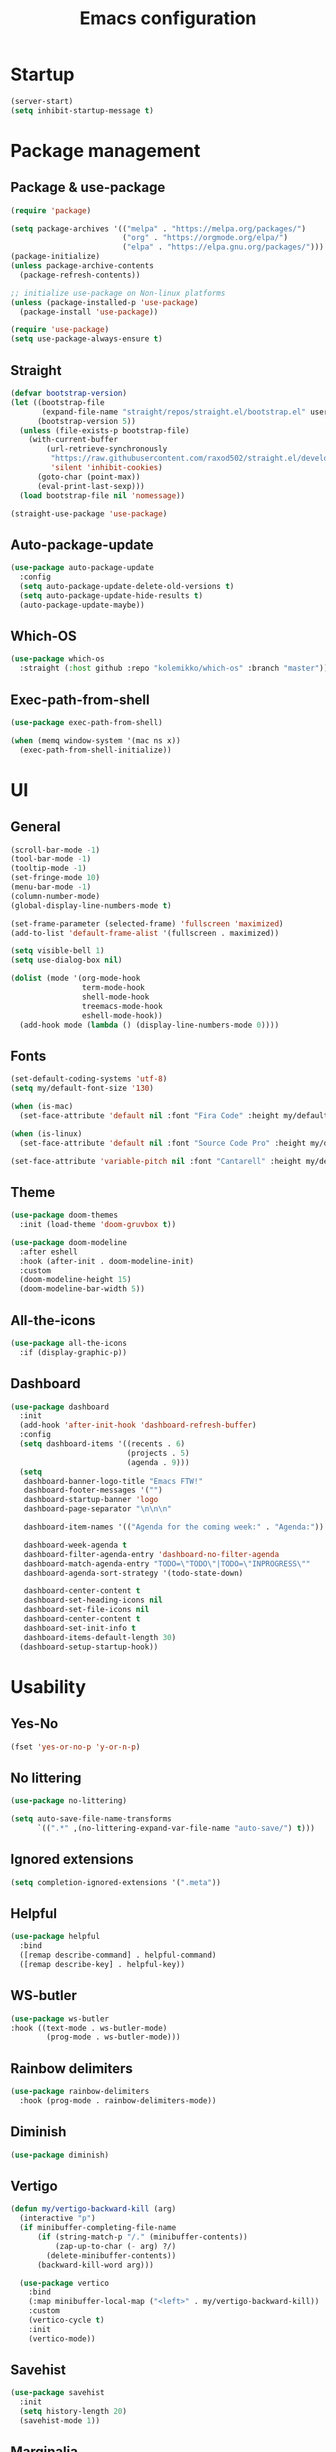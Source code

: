 #+title: Emacs configuration
#+PROPERTY: header-args:emacs-lisp :tangle ./init.el

* Startup

#+begin_src emacs-lisp
  (server-start)
  (setq inhibit-startup-message t)
#+end_src

* Package management
** Package & use-package

#+begin_src emacs-lisp
  (require 'package)

  (setq package-archives '(("melpa" . "https://melpa.org/packages/")
                           ("org" . "https://orgmode.org/elpa/")
                           ("elpa" . "https://elpa.gnu.org/packages/")))
  (package-initialize)
  (unless package-archive-contents
    (package-refresh-contents))

  ;; initialize use-package on Non-linux platforms
  (unless (package-installed-p 'use-package)
    (package-install 'use-package))

  (require 'use-package)
  (setq use-package-always-ensure t)
#+end_src

** Straight

#+begin_src emacs-lisp
  (defvar bootstrap-version)
  (let ((bootstrap-file
         (expand-file-name "straight/repos/straight.el/bootstrap.el" user-emacs-directory))
        (bootstrap-version 5))
    (unless (file-exists-p bootstrap-file)
      (with-current-buffer
          (url-retrieve-synchronously
           "https://raw.githubusercontent.com/raxod502/straight.el/develop/install.el"
           'silent 'inhibit-cookies)
        (goto-char (point-max))
        (eval-print-last-sexp)))
    (load bootstrap-file nil 'nomessage))

  (straight-use-package 'use-package)
#+end_src

** Auto-package-update

#+begin_src emacs-lisp
  (use-package auto-package-update
    :config
    (setq auto-package-update-delete-old-versions t)
    (setq auto-package-update-hide-results t)
    (auto-package-update-maybe))
#+end_src

** Which-OS

#+begin_src emacs-lisp
  (use-package which-os
    :straight (:host github :repo "kolemikko/which-os" :branch "master"))
#+end_src

** Exec-path-from-shell

#+begin_src emacs-lisp
  (use-package exec-path-from-shell)

  (when (memq window-system '(mac ns x))
    (exec-path-from-shell-initialize))
#+end_src

* UI
** General

#+begin_src emacs-lisp
  (scroll-bar-mode -1)
  (tool-bar-mode -1)
  (tooltip-mode -1)
  (set-fringe-mode 10)
  (menu-bar-mode -1)
  (column-number-mode)
  (global-display-line-numbers-mode t)

  (set-frame-parameter (selected-frame) 'fullscreen 'maximized)
  (add-to-list 'default-frame-alist '(fullscreen . maximized))

  (setq visible-bell 1)
  (setq use-dialog-box nil)

  (dolist (mode '(org-mode-hook
                  term-mode-hook
                  shell-mode-hook
                  treemacs-mode-hook
                  eshell-mode-hook))
    (add-hook mode (lambda () (display-line-numbers-mode 0))))
#+end_src

** Fonts

#+begin_src emacs-lisp
  (set-default-coding-systems 'utf-8)
  (setq my/default-font-size '130)

  (when (is-mac)
    (set-face-attribute 'default nil :font "Fira Code" :height my/default-font-size))

  (when (is-linux)
    (set-face-attribute 'default nil :font "Source Code Pro" :height my/default-font-size))

  (set-face-attribute 'variable-pitch nil :font "Cantarell" :height my/default-font-size :weight 'regular)
#+end_src

** Theme

#+begin_src emacs-lisp
  (use-package doom-themes
    :init (load-theme 'doom-gruvbox t))

  (use-package doom-modeline
    :after eshell
    :hook (after-init . doom-modeline-init)
    :custom
    (doom-modeline-height 15)
    (doom-modeline-bar-width 5))
#+end_src

** All-the-icons

#+begin_src emacs-lisp
  (use-package all-the-icons
    :if (display-graphic-p))
#+end_src

** Dashboard

#+begin_src emacs-lisp
  (use-package dashboard
    :init
    (add-hook 'after-init-hook 'dashboard-refresh-buffer)
    :config
    (setq dashboard-items '((recents . 6)
                            (projects . 5)
                            (agenda . 9)))
    (setq
     dashboard-banner-logo-title "Emacs FTW!"
     dashboard-footer-messages '("")
     dashboard-startup-banner 'logo
     dashboard-page-separator "\n\n\n"

     dashboard-item-names '(("Agenda for the coming week:" . "Agenda:"))

     dashboard-week-agenda t
     dashboard-filter-agenda-entry 'dashboard-no-filter-agenda
     dashboard-match-agenda-entry "TODO=\"TODO\"|TODO=\"INPROGRESS\""
     dashboard-agenda-sort-strategy '(todo-state-down)

     dashboard-center-content t
     dashboard-set-heading-icons nil
     dashboard-set-file-icons nil
     dashboard-center-content t
     dashboard-set-init-info t
     dashboard-items-default-length 30)
    (dashboard-setup-startup-hook))
#+end_src

* Usability
** Yes-No

#+begin_src emacs-lisp
  (fset 'yes-or-no-p 'y-or-n-p)
#+end_src

** No littering

#+begin_src emacs-lisp
  (use-package no-littering)

  (setq auto-save-file-name-transforms
        `((".*" ,(no-littering-expand-var-file-name "auto-save/") t)))
#+end_src

** Ignored extensions

#+begin_src emacs-lisp
  (setq completion-ignored-extensions '(".meta"))
#+end_src

** Helpful

#+begin_src emacs-lisp
  (use-package helpful
    :bind
    ([remap describe-command] . helpful-command)
    ([remap describe-key] . helpful-key))
#+end_src

** WS-butler

#+begin_src emacs-lisp
  (use-package ws-butler
  :hook ((text-mode . ws-butler-mode)
          (prog-mode . ws-butler-mode)))
#+end_src

** Rainbow delimiters

#+begin_src emacs-lisp
  (use-package rainbow-delimiters
    :hook (prog-mode . rainbow-delimiters-mode))
#+end_src

** Diminish

#+begin_src emacs-lisp
  (use-package diminish)
#+end_src

** Vertigo

#+begin_src emacs-lisp
  (defun my/vertigo-backward-kill (arg)
    (interactive "p")
    (if minibuffer-completing-file-name
        (if (string-match-p "/." (minibuffer-contents))
            (zap-up-to-char (- arg) ?/)
          (delete-minibuffer-contents))
        (backward-kill-word arg)))

    (use-package vertico
      :bind
      (:map minibuffer-local-map ("<left>" . my/vertigo-backward-kill))
      :custom
      (vertico-cycle t)
      :init
      (vertico-mode))
#+end_src

** Savehist

#+begin_src emacs-lisp
  (use-package savehist
    :init
    (setq history-length 20)
    (savehist-mode 1))
#+end_src

** Marginalia

#+begin_src emacs-lisp
  (use-package marginalia
    :after vertico
    :custom
    (marginalia-annotators '(marginalia-annotators-heavy marginalia-annotators-light nil))
    :init
    (marginalia-mode))
#+end_src

** Orderless

#+begin_src emacs-lisp
  (use-package orderless
    :custom (completion-styles '(orderless)))
#+end_src

** Consult

#+begin_src emacs-lisp
  (use-package consult
    :demand t
    :custom
    (completion-in-region-function #'consult-completion-in-region))
#+end_src

* Text editing
** Evil

#+begin_src emacs-lisp
  (setq evil-want-keybinding nil)

  (use-package evil
    :init
    (setq evil-undo-system 'undo-fu)
    (setq evil-want-integration t)
    (setq evil-want-C-u-scroll t)
    (setq evil-want-C-i-jump nil)
    (setq evil-respect-visual-line-mode t)
    :config
    (evil-mode 1)
    (define-key evil-insert-state-map (kbd "C-g") 'evil-normal-state)
    (define-key evil-insert-state-map (kbd "C-h") 'evil-delete-backward-char-and-join)

    (evil-set-initial-state 'messages-buffer-mode 'normal)
    (evil-set-initial-state 'dashboard-mode 'motion)
    (evil-set-initial-state 'pdf-view-mode 'motion))

  (use-package evil-collection
    :after evil
    :config
    (evil-collection-init))

  (use-package evil-nerd-commenter
    :bind ("C-/" . evilnc-comment-or-uncomment-lines))

  (dolist (mode '(flycheck-error-list-mode
                  term-mode))
    (evil-set-initial-state 'help-mode 'emacs))
#+end_src

** Undo-fu

#+begin_src emacs-lisp
  (use-package undo-fu
    :config
    (define-key evil-normal-state-map "u" 'undo-fu-only-undo)
    (define-key evil-normal-state-map "U" 'undo-fu-only-redo))
#+end_src

** Flyspell

#+begin_src emacs-lisp
  (use-package flyspell
    :hook (markdown-mode . flyspell-mode))

  ;; NOTE: requires ispell on macos and hunspell on linux
#+end_src

* Buffer management
** Auto-revert

#+begin_src emacs-lisp
  (global-auto-revert-mode 1)
  (setq global-auto-revert-non-file-buffers t)
#+end_src

** Kill buffer in other buffer

#+begin_src emacs-lisp
  (defun my/kill-buffer-other-window ()
      (interactive)
      (other-window 1)
      (kill-buffer (current-buffer))
      (other-window 1))
#+end_src

** Kill all buffers

#+begin_src emacs-lisp
  (defun my/kill-all-buffers ()
    (interactive)
    (dolist (buffer (buffer-list))
      (kill-buffer buffer))
    (delete-other-windows))
#+end_src

** Switch to recent buffer

#+begin_src emacs-lisp
  (defun my/switch-recent-buffer ()
    (interactive)
    (if (> (length (window-list)) 1)
        (evil-window-mru)
      (switch-to-buffer (other-buffer (current-buffer) 1))))
#+end_src

** Switch to dasboard buffer

#+begin_src emacs-lisp
  (defun my/switch-to-dashboard-buffer ()
    (interactive)
    (switch-to-buffer (get-buffer "*dashboard*"))
    (revert-buffer-quick))
#+end_src

** Bufler

#+begin_src emacs-lisp
  (use-package bufler
    :config
    (evil-collection-define-key 'normal 'bufler-list-mode-map
      (kbd "RET")   'bufler-list-buffer-switch
      (kbd "TAB")     'bufler-list-buffer-peek
      "D"           'bufler-list-buffer-kill))
#+end_src

* Window management
** Text scale

#+begin_src emacs-lisp
  (use-package default-text-scale
    :defer 1
    :bind
    (:map default-text-scale-mode-map
          ("C-+" . default-text-scale-increase)
          ("C--" . default-text-scale-decrease))
    :config
    (default-text-scale-mode))
#+end_src

* File and project management
** Dired

#+begin_src emacs-lisp
  (use-package dired
    :ensure nil
    :straight nil
    :defer 1
    :commands (dired dired-jump)
    :config
    (setq insert-directory-program "ls" dired-use-ls-dired t
          dired-listing-switches "-al --group-directories-first"
          dired-kill-when-opening-new-dired-buffer t
          dired-omit-verbose nil
          dired-hide-details-hide-symlink-targets nil
          delete-by-moving-to-trash t)

    (evil-collection-define-key 'normal 'dired-mode-map
      (kbd "<left>") 'dired-single-up-directory
      (kbd "<right>") 'dired-single-buffer
      "p" 'dired-view-file
      "P" 'dired-display-file
      "=" 'my/diff-marked-files))

  (use-package dired-single
    :defer t)

  (use-package dired-collapse
    :defer t)

  (use-package dired-hide-dotfiles
    :hook (dired-mode . dired-hide-dotfiles-mode)
    :config
    (evil-collection-define-key 'normal 'dired-mode-map
      "H" 'dired-hide-dotfiles-mode))

  (when (is-mac)
    (setq insert-directory-program "gls" dired-use-ls-dired t)
    (setq insert-directory-program "/opt/homebrew/Cellar/coreutils/9.1/libexec/gnubin/ls"))

  (defun my/diff-marked-files ()
    (interactive)
    (let ((marked-files  ())
          (here   ()))
      (dolist (buf  (mapcar #'cdr dired-buffers))
        (when (buffer-live-p buf)
          (with-current-buffer buf
            (setq here  (dired-get-marked-files nil nil nil t)))
          (when (or (null (cdr here))  (eq t (car here)))
            (setq here  (cdr here)))
          (setq marked-files  (nconc here marked-files))))
      (setq marked-files  (delete-dups marked-files))
      (when (= (length marked-files) 1)
        (dired-diff (nth 0 marked-files)))))
#+end_src

** Projectile

#+begin_src emacs-lisp
  (use-package projectile
    :diminish projectile-mode
    :config (projectile-mode)
    :init
    (recentf-mode)
    (when (file-directory-p "~/code")
      (setq projectile-project-search-path '("~/code")))
    (setq projectile-switch-project-action #'projectile-dired)
    (setq projectile-sort-order 'recentf))
#+end_src

* Version Control
** Magit

#+begin_src emacs-lisp
  (use-package magit)
#+end_src

* Org
** Org-mode

#+begin_src emacs-lisp
  (defun my/org-mode-setup ()
    (org-indent-mode)
    (auto-fill-mode 0)
    (visual-line-mode 1))

  (use-package org
    :defer t
    :hook (org-mode . my/org-mode-setup)
    :diminish org-indent-mode
    :config
    (setq org-agenda-files '("~/Org"))
    (setq org-export-coding-system 'utf-8)
    (setq org-ellipsis " ▾"
          org-hide-emphasis-markers t
          org-fontify-quote-and-verse-blocks t
          org-src-fontify-natively t
          org-src-tab-acts-natively t
          org-src-preserve-indentation nil
          org-edit-src-content-indentation 2
          org-hide-block-startup nil
          org-startup-folded t
          org-cycle-separator-lines 2)

    (setq org-todo-keywords
          '((sequence "TODO"
                      "INPROGRESS"
                      "DONE")))

    (setq org-modules
          '(org-crypt)))

  (use-package org-superstar
    :after org
    :hook (org-mode . org-superstar-mode)
    :custom
    (org-superstar-remove-leading-stars t)
    (org-superstar-headline-bullets-list '("●" "○" "●" "○" "●" "○" "●")))

  (require 'org-indent)

  (set-face-attribute 'org-document-title nil :font "Cantarell" :weight 'bold :height 1.5)
  (dolist (face '((org-level-1 . 1.2)
                  (org-level-2 . 1.2)
                  (org-level-3 . 1.2)
                  (org-level-4 . 1.2)
                  (org-level-5 . 1.2)
                  (org-level-6 . 1.2)
                  (org-level-7 . 1.2)
                  (org-level-8 . 1.2)))
    (set-face-attribute (car face) nil :font "Cantarell" :weight 'medium :height (cdr face)))

  (set-face-attribute 'org-block nil :inherit 'fixed-pitch :height 1.18)
  (set-face-attribute 'org-table nil :inherit 'fixed-pitch)
  (set-face-attribute 'org-formula nil :inherit 'fixed-pitch)
  (set-face-attribute 'org-code nil :inherit 'fixed-pitch)
  (set-face-attribute 'org-indent nil :inherit '(org-hide fixed-pitch))
  (set-face-attribute 'org-verbatim nil :inherit 'fixed-pitch)
  (set-face-attribute 'org-special-keyword nil :inherit '(font-lock-comment-face fixed-pitch))
  (set-face-attribute 'org-meta-line nil :inherit '(font-lock-comment-face fixed-pitch))
  (set-face-attribute 'org-checkbox nil :inherit 'fixed-pitch)
  (set-face-attribute 'org-column nil :background nil)
  (set-face-attribute 'org-column-title nil :background nil)

  (defun my/org-mode-visual-fill ()
    (setq visual-fill-column-width 120
          visual-fill-column-center-text t)
    (visual-fill-column-mode 1))

  (use-package visual-fill-column
    :hook (org-mode . my/org-mode-visual-fill))
#+end_src

** Org-Roam

#+begin_src emacs-lisp
  (use-package org-roam
    :ensure t
    :straight nil
    :hook
    (after-init . org-roam-mode)
    :custom
    (org-roam-directory "~/Org")
    (org-roam-completion-everywhere t)
    (org-roam-completion-system 'default)
    (org-roam-capture-templates
     '(("d" "default" plain
        "%?"
        :if-new (file+head "%<%d%m%Y>-${slug}.org" "#+title: ${title}\n")
        :unnarrowed t)
       ("i" "idea entry" entry
        "\n* ${title}%?"
        :if-new (file+head "Ideas.org" "#+title: Ideas\n")
        :file-name "Ideas.org"
        :unnarrowed t)
       ("j" "journal entry" entry
        "* %<%A, %B %d, %Y>\n${title}%?"
        :if-new (file+head "Journal.org" "#+title: Journal\n")
        :file-name "Journal.org"
        :unnarrowed t)
       ("w" "Work journal entry" entry
        "* %<%A, %B %d, %Y>\n${title}%?"
        :if-new (file+head "WorkJournal.org" "#+title: Work Journal\n")
        :file-name "WorkJournal.org"
        :unnarrowed t)
       ("t" "task" entry
        "* TODO ${title}%?"
        :if-new (file+head "Todo.org" "#+title: TODOlist\n")
        :file-name "Todo.org"
        :unnarrowed t
        :immediate-finish))))
#+end_src

** Org-Roam-UI

#+begin_src emacs-lisp
  (use-package org-roam-ui
    :after org-roam
    :hook (after-init . org-roam-ui-mode)
    :config
    (setq org-roam-ui-sync-theme t
          org-roam-ui-follow t
          org-roam-ui-update-on-save t
          org-roam-ui-open-on-start t))
#+end_src

** Presentation

#+begin_src emacs-lisp
  (defun my/org-present-prepare-slide ()
    (org-overview)
    (org-show-all)
    (org-show-children))

  (defun my/org-present-hook ()
    (setq-local face-remapping-alist '((default (:height 1.5) variable-pitch)
                                       (header-line (:height 4.8) variable-pitch)
                                       (org-code (:height 1.55) org-code)
                                       (org-verbatim (:height 1.55) org-verbatim)
                                       (org-block (:height 1.25) org-block)
                                       (org-block-begin-line (:height 0.7) org-block)))
    (setq header-line-format " ")
    (org-display-inline-images)
    (org-present-read-only)
    (my/org-present-prepare-slide))

  (defun my/org-present-quit-hook ()
    (setq-local face-remapping-alist '((default variable-pitch default)))
    (setq header-line-format nil)
    (org-present-small)
    (org-present-read-write)
    (org-remove-inline-images))

  (defun my/org-present-prev ()
    (interactive)
    (org-present-prev)
    (my/org-present-prepare-slide))

  (defun my/org-present-next ()
    (interactive)
    (org-present-next)
    (my/org-present-prepare-slide))

  (defun my/org-present-beginning()
    (interactive)
    (org-present-beginning)
    (my/org-present-prepare-slide))

  (defun my/org-present-end ()
    (interactive)
    (org-present-end)
    (my/org-present-prepare-slide))

  (use-package org-present
    :bind (:map org-present-mode-keymap
                ("C-<right>" . my/org-present-next)
                ("C-<left>" . my/org-present-prev)
                ("C-<" . my/org-present-beginning)
                ("C->" . my/org-present-end)
                ("C-q" . org-present-quit))
    :hook ((org-present-mode . my/org-present-hook)
           (org-present-mode-quit . my/org-present-quit-hook)))
#+end_src

** Structure templates

#+begin_src emacs-lisp
  (require 'org-tempo)
  (add-to-list 'org-structure-template-alist '("el" . "src emacs-lisp"))
  (add-to-list 'org-structure-template-alist '("sh" . "src sh"))
  (add-to-list 'org-structure-template-alist '("ru" . "src rust"))
  (add-to-list 'org-structure-template-alist '("go" . "src go"))
  (add-to-list 'org-structure-template-alist '("py" . "src python"))
  (add-to-list 'org-structure-template-alist '("json" . "src json"))
#+end_src

** Auto-tangle config

#+begin_src emacs-lisp
  (defun tangle-config ()
    (when (string-equal (buffer-file-name)
                        (expand-file-name "~/.emacs.d/config.org"))
      (let ((org-confirm-babel-evaluate nil))
        (org-babel-tangle))))

  (add-hook 'org-mode-hook (lambda () (add-hook 'after-save-hook #'tangle-config)))
#+end_src

** Auctex

#+begin_src emacs-lisp
  (use-package auctex
    :defer t
    :init
    (setq TeX-parse-self t
          TeX-auto-save t
          TeX-auto-local (concat user-emacs-directory "auctex/auto/")
          TeX-style-local (concat user-emacs-directory "auctex/style/")))

  (use-package company-auctex
    :after auctex
    :init
    (add-to-list 'company-backends 'company-auctex)
    (company-auctex-init))
#+end_src

** LaTeX

#+begin_src emacs-lisp
  (setq org-latex-listings t)
  (setq org-latex-compiler "xelatex")
#+end_src

* Web
** Tramp

#+begin_src emacs-lisp
  (setq tramp-default-method "ssh")
  (setq remote-file-name-inhibit-cache nil)
  (setq tramp-verbose 1)
  (setq tramp-chunksize 500)
#+end_src

** Simple-httpd

#+begin_src emacs-lisp
  (use-package simple-httpd)
#+end_src

** Websocket

#+begin_src emacs-lisp
  (use-package websocket
    :after org-roam)
#+end_src

** Impatient mode

#+begin_src emacs-lisp
  (use-package impatient-mode
    :straight t)

  (add-hook 'markdown-mode-hook 'impatient-mode)

  (defun my/markdown-html-filter (buffer)
    (princ (with-current-buffer buffer
             (format "<!DOCTYPE html><html><title>Impatient Markdown</title><xmp theme=\"united\" style=\"display:none;\"> %s  </xmp><script src=\"http://ndossougbe.github.io/strapdown/dist/strapdown.js\"></script></html>" (buffer-substring-no-properties (point-min) (point-max))))
           (current-buffer)))

  (defun my/preview-markdown ()
    (interactive)
    (impatient-mode)
    (httpd-start)
    (setq impatient-mode-delay 1)
    (setq imp-user-filter 'my/markdown-html-filter)
    (imp-visit-buffer))
#+end_src

* Programming
** Treemacs

#+begin_src emacs-lisp
  (use-package treemacs
    :defer t
    :config
    (progn
      treemacs-display-in-side-window          t
      treemacs-file-follow-delay               0.2
      treemacs-follow-after-init               t
      treemacs-expand-after-init               t
      treemacs-indentation                     2
      treemacs-indentation-string              " "
      treemacs-no-delete-other-windows         t
      treemacs-project-follow-cleanup          nil
      treemacs-position                        'left
      treemacs-recenter-distance               0.1
      treemacs-recenter-after-project-jump     'always
      treemacs-recenter-after-project-expand   'on-distance
      treemacs-show-hidden-files               t
      treemacs-sorting                         'alphabetic-asc
      treemacs-select-when-already-in-treemacs 'move-back
      treemacs-width                           38
      treemacs-width-is-initially-locked       nil)

    (treemacs-resize-icons 18)
    (treemacs-follow-mode t)
    (treemacs-filewatch-mode t)
    (treemacs-fringe-indicator-mode 'always))

  (use-package treemacs-projectile
    :after (treemacs projectile))

  (use-package treemacs-icons-dired
    :hook (dired-mode . treemacs-icons-dired-enable-once))

  (use-package treemacs-magit
    :after (treemacs magit))
#+end_src

** Company

#+begin_src emacs-lisp
  (use-package company
    :bind ((:map company-active-map
                ("<tab>" . company-complete-selection)))
    :custom
    (company-minimum-prefix-length 1)
    (company-idle-delay 0.2))
#+end_src

** Symbol-overlay

#+begin_src emacs-lisp
  (use-package symbol-overlay
    :hook (prog-mode . symbol-overlay-mode))
#+end_src

** Flycheck

#+begin_src emacs-lisp
    (use-package flycheck
      :defer t
      :init
      (add-hook 'prog-mode 'flycheck-mode))

    (use-package flycheck-projectile
      :defer t)

    (defun my/next-error()
      (interactive)
      (unless (flycheck-first-error)
          (flycheck-next-error)))
#+end_src

** Eglot

#+begin_src emacs-lisp
  (use-package eglot
    :ensure
    :defer t)
#+end_src

** Dap-mode

#+begin_src emacs-lisp
  (when (is-mac)
    (require 'dap-lldb)
    (require 'dap-gdb-lldb)

    (use-package dap-mode
      :ensure
      :config
      (dap-ui-mode)
      (dap-ui-controls-mode 1)
      (dap-gdb-lldb-setup)

      (dap-register-debug-template
       "Rust::LLDB Run Configuration"
       (list :type "lldb"
             :request "launch"
             :name "LLDB::Run"
             :gdbpath "rust-lldb"
             :target "${WorkspaceFolder}/target/debug/${WorkspaceFolderBasename}"
             :cwd nil))))
#+end_src

** Language modes
*** Rust

#+begin_src emacs-lisp
  (use-package rustic
    :ensure
    :init
    (add-hook 'rustic-mode-hook 'company-mode)
    :config
    (setq rustic-lsp-client 'eglot)
    (setq rustic-format-on-save t)
    :custom
    (rustic-rustfmt-config-alist '((edition . "2018"))))

  (defun my/rustic-build-with-arguments()
    (interactive)
    (rustic-cargo-build ""))

  (defun my/rust-cargo-tree()
    (interactive)
    (shell-command "cargo tree"))
#+end_src

*** C#

#+begin_src emacs-lisp
  (use-package omnisharp
    :ensure
    :defer t)

  (eval-after-load
      'company
    '(add-to-list 'company-backends #'company-omnisharp))

  (defun my/csharp-mode-setup ()
    (company-mode)
    (flycheck-mode)

    (setq indent-tabs-mode nil)
    (setq c-syntactic-indentation t)
    (setq c-default-style "linux")
    (setq c-basic-offset 4)
    (setq truncate-lines t)
    (setq tab-width 4)
    (setq evil-shift-width 4))

  (use-package csharp-mode
    :init
    (add-hook 'csharp-mode-hook 'my/csharp-mode-setup t)
    (add-hook 'csharp-mode-hook 'omnisharp-mode))
#+end_src

*** Javascript

#+begin_src emacs-lisp
  (use-package js2-mode
    :ensure t
    :mode
    (("\\.js\\'" . js2-mode))
    :init
    (add-hook 'js2-mode-hook 'company-mode)
    :custom
    (js2-include-node-externs t)
    (js2-highlight-level 3)
    (js2r-prefer-let-over-var t)
    (js2r-prefered-quote-type 2)
    (js-indent-align-list-continuation t)
    (global-auto-highlight-symbol-mode t)
    :config
    (setq js-indent-level 2))
#+end_src

*** Markdown

#+begin_src emacs-lisp
  (use-package markdown-mode
    :straight t
    :mode "\\.md\\'"
    :config
    (setq markdown-command "marked")
    (defun my/set-markdown-header-font-sizes ()
      (dolist (face '((markdown-header-face-1 . 1.2)
                      (markdown-header-face-2 . 1.1)
                      (markdown-header-face-3 . 1.0)
                      (markdown-header-face-4 . 1.0)
                      (markdown-header-face-5 . 1.0)))
        (set-face-attribute (car face) nil :weight 'normal :height (cdr face))))

    (defun my/markdown-mode-hook ()
      (my/set-markdown-header-font-sizes))

    (add-hook 'markdown-mode-hook 'my/markdown-mode-hook))
#+end_src

*** Toml

#+begin_src emacs-lisp
  (use-package toml-mode)
#+end_src

*** Yaml

#+begin_src emacs-lisp
  (use-package yaml-mode)
#+end_src

** PlatformIO & Arduino

#+begin_src emacs-lisp
  (use-package irony-eldoc
    :defer t)
  (use-package irony
    :defer t)
  (use-package arduino-mode
    :defer t)
  (add-to-list 'auto-mode-alist '("\\.ino$" . arduino-mode))

  (use-package platformio-mode
    :defer t)

  (add-hook 'c++-mode-hook (lambda ()
                             (irony-mode)
                             (irony-eldoc)
                             (platformio-conditionally-enable)))

  (add-hook 'irony-mode-hook
            (lambda ()
              (define-key irony-mode-map [remap completion-at-point]
                'irony-completion-at-point-async)

              (define-key irony-mode-map [remap complete-symbol]
                'irony-completion-at-point-async)

              (irony-cdb-autosetup-compile-options)))
#+end_src

* Terminals
** Term-mode

#+begin_src emacs-lisp
  (use-package term
    :config
    (setq term-prompt-regexp "^[^#$%>\n]*[#$%>] *"))

  (use-package eterm-256color
    :hook (term-mode . eterm-256color-mode))
#+end_src

** Eshell

#+begin_src emacs-lisp
  (defun my/configure-eshell ()
    (add-hook 'eshell-pre-command-hook 'eshell-save-some-history)
    (add-to-list 'eshell-output-filter-functions 'eshell-truncate-buffer)
    (setq eshell-cmpl-cycle-completions nil)
    (setq eshell-history-size         10000
          eshell-buffer-maximum-lines 10000
          eshell-hist-ignoredups t
          eshell-scroll-to-bottom-on-input t))

  (use-package eshell-git-prompt)

  (use-package eshell
    :hook (eshell-first-time-mode . my/configure-eshell)
    :config
    (with-eval-after-load 'esh-opt
      (setq eshell-destroy-buffer-when-process-dies t))
    (eshell-git-prompt-use-theme 'powerline))
#+end_src

* Key bindings
** Which-key

#+begin_src emacs-lisp
  (use-package which-key
    :init (which-key-mode)
    :diminish which-key-mode
    :config
    (setq which-key-idle-delay 0.1))
#+end_src

** General
**** Generic

#+begin_src emacs-lisp
  (global-set-key (kbd "<escape>") 'keyboard-escape-quit)

  (when (is-mac)
    (setq mac-option-modifier 'meta)
    (setq mac-command-modifier 'control))

  (use-package general
    :config
    (general-evil-setup t)
    (general-create-definer custom-keys
      :states '(normal visual motion)
      :keymaps '(override dashboard)
      :prefix "SPC")

    (custom-keys
      "b"  '(:ignore b :which-key "buffer")
      "br" '(revert-buffer-quick :which-key "revert buffer")
      "bk" '(kill-buffer-and-window :which-key "kill buffer and window")
      "bo" '(my/kill-buffer-other-window :which-key "kill buffer in other window")

      "."   '(bufler :which-key "list buffers")
      "/"   '(my/switch-recent-buffer :which-key "switch to recent buffer")
      "SPC" '(my/switch-to-dashboard-buffer :which-key "switch to dashboard buffer")

      "c"  '(:ignore c :which-key "consult")
      "cr" '(consult-ripgrep :which-key "ripgrep")
      "co" '(consult-outline :which-key "outline")
      "ch" '(consult-history :which-key "history")
      "ce" '(consult-file-externally :which-key "open file externally")

      "e"  '(:ignore e :which-key "eval")
      "eb" '(eval-buffer :which-key "buffer")
      "ee" '(eval-expression :which-key "expression")
      "er" '(eval-region :which-key "region")
      "es" '(org-babel-execute-src-block :which-key "source block")

      "f"  '(:ignore f :which-key "file")
      "ff" '(find-file :which-key "find file")
      "fr" '(consult-recent-file :which-key "find from recent files")
      "fo" '(find-file-other-window :which-key "open file in new window")

      "g"  '(:ignore g :which-key "goto")
      "gd" '(evil-goto-definition :which-key "go to definition")
      "gb" '(evil-jump-backward :which-key "go to last jump position")
      "gc" '(evil-goto-last-change :which-key "go to last change")
      "gl" '(consult-goto-line :which-key "go to line N")

      "d"  '(dired :which-key "dired")
      "m"  '(magit-status :which-key "magit-status")

      "o"  '(:ignore o :which-key "org")
      "oa" '(org-agenda :which-key "agenda")
      "oc" '(org-roam-capture :which-key "capture")
      "of" '(org-roam-node-find :which-key "find node")
      "oi" '(org-roam-node-insert :which-key "insert")

      "p"  '(:ignore p :which-key "projectile")
      "pf" '(projectile-find-file :which-key "find file")
      "pF" '(projectile-find-in-known-projects :which-key "find file in known projects")
      "pe" '(projectile-recentf :which-key "find from recent files")
      "pp" '(projectile-switch-project :which-key "switch project")
      "pr" '(consult-ripgrep :which-key "ripgrep")
      "pb" '(consult-project-buffer :which-key "switch to project buffer")
      "p/" '(projectile-project-buffers-other-buffer :which-key "switch to recent project buffer")

      "s"  '(:ignore s :which-key "shell/terminal")
      "st" '(term :which-key "term")
      "ss" '(eshell :which-key "eshell")

      "t"  '(:ignore t :which-key "toggle")
      "tT" '(toggle-truncate-lines :which-key "truncate lines")
      "tv" '(visual-line-mode :which-key "visual line mode")
      "tn" '(display-line-numbers-mode :which-key "display line numbers")
      "tR" '(read-only-mode :which-key "read only mode")

      "q"  '(:ignore q :which-key "quit")
      "qq" '(evil-quit-all :which-key "quit all")
      "qk" '(my/kill-all-buffers :which-key "kill all")

      "w"  '(:ignore w :which-key "window")
      "TAB"'(other-window :which-key "switch window")
      "wd" '(delete-window :which-key "delete window")
      "wo" '(delete-other-windows :which-key "delete other windows")
      "wb" '(split-window-below :which-key "split window below")
      "wr" '(split-window-right :which-key "split window right")))
#+end_src

**** Language specific bindings
***** C#

#+begin_src emacs-lisp
  (general-define-key
   :prefix "SPC"
   :states 'normal
   :keymaps 'omnisharp-mode-map
   "l"  '(:ignore l :which-key "C#")
   "lu" '(omnisharp-find-usages :which-key "find usages")
   "ld" '(omnisharp-go-to-definition :which-key "go to definition")
   "lf" '(omnisharp-fix-code-issues-at-point :which-key "fix issue at point")
   "lF" '(omnisharp-fix-usings :which-key "fix usings")
   "lr" '(omnisharp-rename :which-key "rename")
   "lR" '(omnisharp-reload-solution :which-key "reload solution")
   "lS" '(omnisharp-start-omnisharp-server :which-key "start server")
   "le" '(omnisharp-code-format-entire-file :which-key "format file")
   "la" '(omnisharp-run-code-action-refactoring :which-key "action refactoring")

   ";"  '(my/next-error :which-key "next error")
   "tt" '(treemacs :which-key "treemacs"))
#+end_src

***** Rust

#+begin_src emacs-lisp
  (general-define-key
   :prefix "SPC"
   :states 'normal
   :keymaps '(rustic-mode-map toml-mode-map)
   "l"  '(:ignore l :which-key "Rust")
   "lf" '(eglot-code-action-quickfix :which-key "quickfix")
   "la" '(eglot-code-actions :which-key "code actions")
   "lr" '(eglot-rename :which-key "rename symbol")
   "ld" '(eldoc-doc-buffer :which-key "show doc buffer")
   "li" '(eglot-find-implementation :which-key "find implementation")
   "lu" '(xref-find-references :which-key "find usages")

   "lc"  '(:ignore lc :which-key "cargo")
   "lcb" '(my/rustic-build-with-arguments :which-key "build with arguments")
   "lcc" '(rustic-cargo-clippy :which-key "clippy")
   "lcf" '(rustic-cargo-clippy-fix :which-key "clippy fix")
   "lcC" '(rustic-cargo-clean :which-key "clean")
   "lco" '(rustic-cargo-outdated :which-key "cargo-outdated")
   "lcu" '(rustic-cargo-update :which-key "update")
   "lcr" '(rustic-cargo-run :which-key "run")
   "lct" '(my/rust-cargo-tree :which-key "cargo tree")

   "le"  '(:ignore le :which-key "cargo-edit")
   "lea" '(rustic-cargo-add :which-key "add crate")
   "leA" '(rustic-cargo-add-missing-dependencies :which-key "add missing crates")
   "ler" '(rustic-cargo-rm :which-key "remove crate")
   "let" '(rustic-open-dependency-file :which-key "open cargo.toml file")

   ";"  '(flymake-goto-next-error :which-key "next error")
   "tt" '(treemacs :which-key "treemacs"))
#+end_src

**** Org bindings

#+begin_src emacs-lisp
  (general-define-key
   :prefix "SPC"
   :states 'normal
   :keymaps 'org-mode-map
   "o"  '(:ignore o :which-key "org")
   "oe" '(org-export-dispatch :which-key "export dispatch")
   "or" '(org-todo :which-key "rotate todo state")
   "os" '(org-schedule :which-key "schedule")
   "od" '(org-deadline :which-key "deadline")
   "ot"  '(:ignore ot :which-key "table")
   "ots" '(org-table-sort-lines :which-key "sort lines")
   "ote" '(org-table-export :which-key "export")
   "otc" '(org-table-create :which-key "create")
   "oti"  '(:ignore oti :which-key "insert")
   "otic" '(org-table-insert-column :which-key "column")
   "otir" '(org-table-insert-row :which-key "row")
   "otih" '(org-table-insert-hline :which-key "horizontal line")
   "ob" '(:ignore ob :which-key "babel")
   "obt"'(org-babel-tangle :which-key "tangle")
   "op" '(org-present :which-key "presentation mode"))
#+end_src
    
* Custom set variables

#+begin_src emacs-lisp
  (custom-set-variables
   ;; custom-set-variables was added by Custom.
   ;; If you edit it by hand, you could mess it up, so be careful.
   ;; Your init file should contain only one such instance.
   ;; If there is more than one, they won't work right.
   '(package-selected-packages
     '(dired-hide-dotfiles dired-open all-the-icons-dired dired-single eshell-git-prompt evil-nerd-commenter company flycheck ccls visual-fill-column org-bullets evil-magit magit projectile general evil-collection evil which-key use-package rainbow-delimiters helpful doom-themes doom-modeline command-log-mode)))
  (custom-set-faces)
 #+end_src
